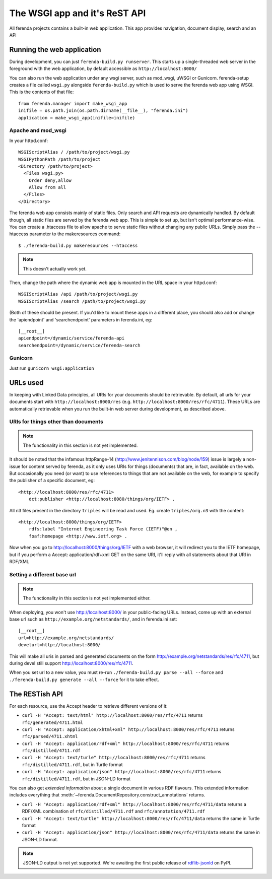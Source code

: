 The WSGI app and it's ReST API
==============================

All ferenda projects contains a built-in web application. This app
provides navigation, document display, search and an API


Running the web application
---------------------------

During development, you can just ``ferenda-build.py runserver``. This
starts up a single-threaded web server in the foreground with the web
application, by default accessible as ``http://localhost:8000/``

You can also run the web application under any wsgi server, such as
mod_wsgi, uWSGI or Gunicorn.  ferenda-setup creates a file called
``wsgi.py`` alongside ``ferenda-build.py`` which is used to serve the
ferenda web app using WSGI. This is the contents of that file::

  from ferenda.manager import make_wsgi_app
  inifile = os.path.join(os.path.dirname(__file__), "ferenda.ini")
  application = make_wsgi_app(inifile=inifile)


Apache and mod_wsgi
^^^^^^^^^^^^^^^^^^^
In your httpd.conf::

  WSGIScriptAlias / /path/to/project/wsgi.py
  WSGIPythonPath /path/to/project
  <Directory /path/to/project>
    <Files wsgi.py>
      Order deny,allow
      Allow from all
    </Files>
  </Directory>

The ferenda web app consists mainly of static files. Only search and
API requests are dynamically handled. By default though, all static
files are served by the ferenda web app. This is simple to set up, but
isn't optimal performance-wise. You can create a .htaccess file to
allow apache to serve static files without changing any public
URLs. Simply pass the --htaccess parameter to the makeresources
command::

  $ ./ferenda-build.py makeresources --htaccess

.. note::

   This doesn't actually work yet.
  
Then, change the path where the dynamic web app is mounted in the URL
space in your httpd.conf::

  WSGIScriptAlias /api /path/to/project/wsgi.py
  WSGIScriptAlias /search /path/to/project/wsgi.py

(Both of these should be present. If you'd like to mount these apps in
a different place, you should also add or change the 'apiendpoint' and
'searchendpoint' parameters in ferenda.ini, eg::

  [__root__]
  apiendpoint=/dynamic/service/ferenda-api
  searchendpoint=/dynamic/service/ferenda-search

Gunicorn
^^^^^^^^
Just run ``gunicorn wsgi:application``

URLs used
---------

In keeping with Linked Data principles, all URIs for your documents
should be retrievable. By default, all urls for your documents start
with ``http://localhost:8000/res``
(e.g. ``http://localhost:8000/res/rfc/4711``). These URLs are
automatically retrievable when you run the built-in web server during
development, as described above.


URIs for things other than documents
^^^^^^^^^^^^^^^^^^^^^^^^^^^^^^^^^^^^

.. note::

   The functionality in this section is not yet implemented.

It should be noted that the infamous httpRange-14
(http://www.jenitennison.com/blog/node/159) issue is largely a
non-issue for content served by ferenda, as it only uses URIs for
things (documents) that are, in fact, available on the web. But
occasionally you need (or want) to use references to things that are
not available on the web, for example to specify the publisher of a
specific document, eg::

  <http://localhost:8000/res/rfc/4711>
      dct:publisher <http://localhost:8080/things/org/IETF> .

All n3 files present in the directory ``triples`` will be read and
used. Eg. create ``triples/org.n3`` with the content::

  <http://localhost:8000/things/org/IETF>
      rdfs:label "Internet Engineering Task Force (IETF)"@en ,
      foaf:homepage <http://www.ietf.org> .

Now when you go to http://localhost:8000/things/org/IETF with a web
browser, it will redirect you to the IETF homepage, but if you perform
a Accept: application/rdf+xml GET on the same URI, it'll reply with
all statements about that URI in RDF/XML


Setting a different base url
^^^^^^^^^^^^^^^^^^^^^^^^^^^^

.. note::

   The functionality in this section is not yet implemented either.

When deploying, you won't use http://localhost:8000/ in your
public-facing URLs. Instead, come up with an external base url such as
``http://example.org/netstandards/``, and in ferenda.ini set::

  [__root__]
  url=http://example.org/netstandards/   
  develurl=http://localhost:8000/

This will make all uris in parsed and generated documents on the form
http://example.org/netstandards/res/rfc/4711, but during devel still
support http://localhost:8000/res/rfc/4711.

When you set url to a new value, you must re-run ``./ferenda-build.py parse --all --force`` and ``./ferenda-build.py generate --all --force`` for it to take effect.

The RESTish API
---------------

For each resource, use the Accept header to retrieve different
versions of it:

* ``curl -H "Accept: text/html" http://localhost:8000/res/rfc/4711`` returns ``rfc/generated/4711.html``
* ``curl -H "Accept: application/xhtml+xml" http://localhost:8000/res/rfc/4711`` returns ``rfc/parsed/4711.xhtml``
* ``curl -H "Accept: application/rdf+xml" http://localhost:8000/res/rfc/4711`` returns ``rfc/distilled/4711.rdf``
* ``curl -H "Accept: text/turle" http://localhost:8000/res/rfc/4711`` returns ``rfc/distilled/4711.rdf``, but in Turtle format
* ``curl -H "Accept: application/json" http://localhost:8000/res/rfc/4711`` returns ``rfc/distilled/4711.rdf``, but in JSON-LD format

You can also get *extended information* about a single document in
various RDF flavours. This extended information includes everything
that :meth:`~ferenda.DocumentRepository.construct_annotations` returns.

* ``curl -H "Accept: application/rdf+xml" http://localhost:8000/res/rfc/4711/data`` returns a RDF/XML combination of ``rfc/distilled/4711.rdf`` and ``rfc/annotation/4711.rdf``
* ``curl -H "Accept: text/turtle" http://localhost:8000/res/rfc/4711/data`` returns the same in Turtle format
* ``curl -H "Accept: application/json" http://localhost:8000/res/rfc/4711/data`` returns the same in JSON-LD format.

.. note::

   JSON-LD output is not yet supported. We're awaiting the first
   public release of `rdflib-jsonld
   <http://github.com/RDFLib/rdflib-jsonld>`_ on PyPI.




